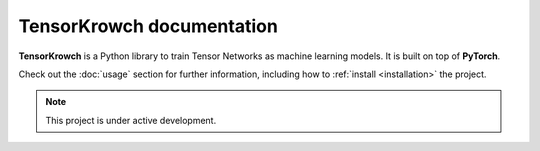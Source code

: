 TensorKrowch documentation
==========================

**TensorKrowch** is a Python library to train Tensor Networks as machine learning 
models. It is built on top of **PyTorch**.

Check out the :doc:`usage` section for further information, including how to
:ref:`install <installation>` the project.

.. note::

   This project is under active development.


..
   Indices and tables
   ==================

   * :ref:`genindex`
   * :ref:`modindex`
   * :ref:`search`
